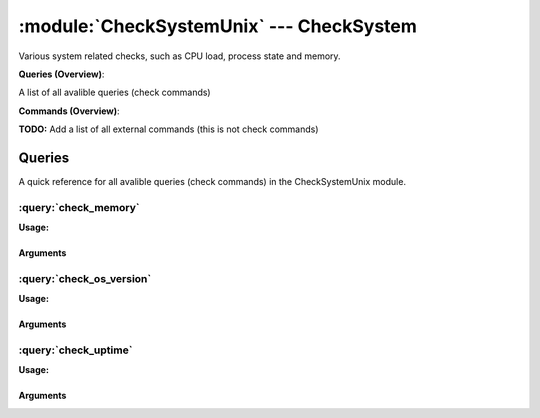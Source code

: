 .. default-domain:: nscp

.. module:: CheckSystemUnix
    :synopsis: Various system related checks, such as CPU load, process state and memory.

=========================================
:module:`CheckSystemUnix` --- CheckSystem
=========================================
Various system related checks, such as CPU load, process state and memory.

**Queries (Overview)**:

A list of all avalible queries (check commands)

.. csv-table:: 
    :class: contentstable 
    :delim: | 
    :header: "Command", "Description"

    :query:`check_memory` | Check free/used memory on the system.
    :query:`check_os_version` | Check the version of the underlaying OS.
    :query:`check_uptime` | Check time since last server re-boot.




**Commands (Overview)**: 

**TODO:** Add a list of all external commands (this is not check commands)



Queries
=======
A quick reference for all avalible queries (check commands) in the CheckSystemUnix module.

:query:`check_memory`
---------------------
.. query:: check_memory
    :synopsis: Check free/used memory on the system.

**Usage:**



.. csv-table:: 
    :class: contentstable 
    :delim: | 
    :header: "Option", "Default Value", "Description"

    :option:`help` | N/A | Show help screen (this screen)
    :option:`help-pb` | N/A | Show help screen as a protocol buffer payload
    :option:`help-short` | N/A | Show help screen (short format).
    :option:`debug` | N/A | Show debugging information in the log
    :option:`show-all` | N/A | Show debugging information in the log
    :option:`filter` |  | Filter which marks interesting items.
    :option:`warning` | used > 80% | Filter which marks items which generates a warning state.
    :option:`warn` |  | Short alias for warning
    :option:`critical` | used > 90% | Filter which marks items which generates a critical state.
    :option:`crit` |  | Short alias for critical.
    :option:`ok` |  | Filter which marks items which generates an ok state.
    :option:`empty-syntax` | OK memory within bounds. | Message to display when nothing matched filter.
    :option:`empty-state` | unknown | Return status to use when nothing matched filter.
    :option:`perf-config` |  | Performance data generation configuration
    :option:`top-syntax` | ${problem_list} | Top level syntax.
    :option:`detail-syntax` | ${type} = ${used} | Detail level syntax.
    :option:`perf-syntax` | ${type} | Performance alias syntax.
    :option:`type` |  | The type of memory to check (physical = Physical memory (RAM), committed = total memory (RAM+PAGE)


Arguments
*********
.. option:: help
    :synopsis: Show help screen (this screen)

    | Show help screen (this screen)

.. option:: help-pb
    :synopsis: Show help screen as a protocol buffer payload

    | Show help screen as a protocol buffer payload

.. option:: help-short
    :synopsis: Show help screen (short format).

    | Show help screen (short format).

.. option:: debug
    :synopsis: Show debugging information in the log

    | Show debugging information in the log

.. option:: show-all
    :synopsis: Show debugging information in the log

    | Show debugging information in the log

.. option:: filter
    :synopsis: Filter which marks interesting items.

    | Filter which marks interesting items.
    | Interesting items are items which will be included in the check.
    | They do not denote warning or critical state but they are checked use this to filter out unwanted items.
    | Avalible options:

      ============== =============================================================================== 
      Key            Value                                                                           
      ============== =============================================================================== 
      free           Free memory in bytes (g,m,k,b) or percentages %                                 
      size           Total size of memory                                                            
      type           The type of memory to check                                                     
      used           Used memory in bytes (g,m,k,b) or percentages %                                 
      count          Number of items matching the filter                                             
      total           Total number of items                                                          
      ok_count        Number of items matched the ok criteria                                        
      warn_count      Number of items matched the warning criteria                                   
      crit_count      Number of items matched the critical criteria                                  
      problem_count   Number of items matched either warning or critical criteria                    
      list            A list of all items which matched the filter                                   
      ok_list         A list of all items which matched the ok criteria                              
      warn_list       A list of all items which matched the warning criteria                         
      crit_list       A list of all items which matched the critical criteria                        
      problem_list    A list of all items which matched either the critical or the warning criteria  
      status          The returned status (OK/WARN/CRIT/UNKNOWN)                                     
      ============== ===============================================================================





.. option:: warning
    :synopsis: Filter which marks items which generates a warning state.

    | Filter which marks items which generates a warning state.
    | If anything matches this filter the return status will be escalated to warning.
    | Avalible options:

      ============== =============================================================================== 
      Key            Value                                                                           
      ============== =============================================================================== 
      free           Free memory in bytes (g,m,k,b) or percentages %                                 
      size           Total size of memory                                                            
      type           The type of memory to check                                                     
      used           Used memory in bytes (g,m,k,b) or percentages %                                 
      count          Number of items matching the filter                                             
      total           Total number of items                                                          
      ok_count        Number of items matched the ok criteria                                        
      warn_count      Number of items matched the warning criteria                                   
      crit_count      Number of items matched the critical criteria                                  
      problem_count   Number of items matched either warning or critical criteria                    
      list            A list of all items which matched the filter                                   
      ok_list         A list of all items which matched the ok criteria                              
      warn_list       A list of all items which matched the warning criteria                         
      crit_list       A list of all items which matched the critical criteria                        
      problem_list    A list of all items which matched either the critical or the warning criteria  
      status          The returned status (OK/WARN/CRIT/UNKNOWN)                                     
      ============== ===============================================================================





.. option:: warn
    :synopsis: Short alias for warning

    | Short alias for warning

.. option:: critical
    :synopsis: Filter which marks items which generates a critical state.

    | Filter which marks items which generates a critical state.
    | If anything matches this filter the return status will be escalated to critical.
    | Avalible options:

      ============== =============================================================================== 
      Key            Value                                                                           
      ============== =============================================================================== 
      free           Free memory in bytes (g,m,k,b) or percentages %                                 
      size           Total size of memory                                                            
      type           The type of memory to check                                                     
      used           Used memory in bytes (g,m,k,b) or percentages %                                 
      count          Number of items matching the filter                                             
      total           Total number of items                                                          
      ok_count        Number of items matched the ok criteria                                        
      warn_count      Number of items matched the warning criteria                                   
      crit_count      Number of items matched the critical criteria                                  
      problem_count   Number of items matched either warning or critical criteria                    
      list            A list of all items which matched the filter                                   
      ok_list         A list of all items which matched the ok criteria                              
      warn_list       A list of all items which matched the warning criteria                         
      crit_list       A list of all items which matched the critical criteria                        
      problem_list    A list of all items which matched either the critical or the warning criteria  
      status          The returned status (OK/WARN/CRIT/UNKNOWN)                                     
      ============== ===============================================================================





.. option:: crit
    :synopsis: Short alias for critical.

    | Short alias for critical.

.. option:: ok
    :synopsis: Filter which marks items which generates an ok state.

    | Filter which marks items which generates an ok state.
    | If anything matches this any previous state for this item will be reset to ok.
    | Avalible options:

      ============== =============================================================================== 
      Key            Value                                                                           
      ============== =============================================================================== 
      free           Free memory in bytes (g,m,k,b) or percentages %                                 
      size           Total size of memory                                                            
      type           The type of memory to check                                                     
      used           Used memory in bytes (g,m,k,b) or percentages %                                 
      count          Number of items matching the filter                                             
      total           Total number of items                                                          
      ok_count        Number of items matched the ok criteria                                        
      warn_count      Number of items matched the warning criteria                                   
      crit_count      Number of items matched the critical criteria                                  
      problem_count   Number of items matched either warning or critical criteria                    
      list            A list of all items which matched the filter                                   
      ok_list         A list of all items which matched the ok criteria                              
      warn_list       A list of all items which matched the warning criteria                         
      crit_list       A list of all items which matched the critical criteria                        
      problem_list    A list of all items which matched either the critical or the warning criteria  
      status          The returned status (OK/WARN/CRIT/UNKNOWN)                                     
      ============== ===============================================================================





.. option:: empty-syntax
    :synopsis: Message to display when nothing matched filter.

    | Message to display when nothing matched filter.
    | If no filter is specified this will never happen unless the file is empty.

.. option:: empty-state
    :synopsis: Return status to use when nothing matched filter.

    | Return status to use when nothing matched filter.
    | If no filter is specified this will never happen unless the file is empty.

.. option:: perf-config
    :synopsis: Performance data generation configuration

    | Performance data generation configuration
    | TODO: obj ( key: value; key: value) obj (key:valuer;key:value)

.. option:: top-syntax
    :synopsis: Top level syntax.

    | Top level syntax.
    | Used to format the message to return can include strings as well as special keywords such as:

      ================= =============================================================================== 
      Key               Value                                                                           
      ================= =============================================================================== 
      %(free)           Free memory in bytes (g,m,k,b) or percentages %                                 
      %(size)           Total size of memory                                                            
      %(type)           The type of memory to check                                                     
      %(used)           Used memory in bytes (g,m,k,b) or percentages %                                 
      ${count}          Number of items matching the filter                                             
      ${total}           Total number of items                                                          
      ${ok_count}        Number of items matched the ok criteria                                        
      ${warn_count}      Number of items matched the warning criteria                                   
      ${crit_count}      Number of items matched the critical criteria                                  
      ${problem_count}   Number of items matched either warning or critical criteria                    
      ${list}            A list of all items which matched the filter                                   
      ${ok_list}         A list of all items which matched the ok criteria                              
      ${warn_list}       A list of all items which matched the warning criteria                         
      ${crit_list}       A list of all items which matched the critical criteria                        
      ${problem_list}    A list of all items which matched either the critical or the warning criteria  
      ${status}          The returned status (OK/WARN/CRIT/UNKNOWN)                                     
      ================= ===============================================================================





.. option:: detail-syntax
    :synopsis: Detail level syntax.

    | Detail level syntax.
    | This is the syntax of each item in the list of top-syntax (see above).
    | Possible values are:

      ================= =============================================================================== 
      Key               Value                                                                           
      ================= =============================================================================== 
      %(free)           Free memory in bytes (g,m,k,b) or percentages %                                 
      %(size)           Total size of memory                                                            
      %(type)           The type of memory to check                                                     
      %(used)           Used memory in bytes (g,m,k,b) or percentages %                                 
      ${count}          Number of items matching the filter                                             
      ${total}           Total number of items                                                          
      ${ok_count}        Number of items matched the ok criteria                                        
      ${warn_count}      Number of items matched the warning criteria                                   
      ${crit_count}      Number of items matched the critical criteria                                  
      ${problem_count}   Number of items matched either warning or critical criteria                    
      ${list}            A list of all items which matched the filter                                   
      ${ok_list}         A list of all items which matched the ok criteria                              
      ${warn_list}       A list of all items which matched the warning criteria                         
      ${crit_list}       A list of all items which matched the critical criteria                        
      ${problem_list}    A list of all items which matched either the critical or the warning criteria  
      ${status}          The returned status (OK/WARN/CRIT/UNKNOWN)                                     
      ================= ===============================================================================





.. option:: perf-syntax
    :synopsis: Performance alias syntax.

    | Performance alias syntax.
    | This is the syntax for the base names of the performance data.
    | Possible values are:

      ================= =============================================================================== 
      Key               Value                                                                           
      ================= =============================================================================== 
      %(free)           Free memory in bytes (g,m,k,b) or percentages %                                 
      %(size)           Total size of memory                                                            
      %(type)           The type of memory to check                                                     
      %(used)           Used memory in bytes (g,m,k,b) or percentages %                                 
      ${count}          Number of items matching the filter                                             
      ${total}           Total number of items                                                          
      ${ok_count}        Number of items matched the ok criteria                                        
      ${warn_count}      Number of items matched the warning criteria                                   
      ${crit_count}      Number of items matched the critical criteria                                  
      ${problem_count}   Number of items matched either warning or critical criteria                    
      ${list}            A list of all items which matched the filter                                   
      ${ok_list}         A list of all items which matched the ok criteria                              
      ${warn_list}       A list of all items which matched the warning criteria                         
      ${crit_list}       A list of all items which matched the critical criteria                        
      ${problem_list}    A list of all items which matched either the critical or the warning criteria  
      ${status}          The returned status (OK/WARN/CRIT/UNKNOWN)                                     
      ================= ===============================================================================





.. option:: type
    :synopsis: The type of memory to check (physical = Physical memory (RAM), committed = total memory (RAM+PAGE)

    | The type of memory to check (physical = Physical memory (RAM), committed = total memory (RAM+PAGE)


:query:`check_os_version`
-------------------------
.. query:: check_os_version
    :synopsis: Check the version of the underlaying OS.

**Usage:**



.. csv-table:: 
    :class: contentstable 
    :delim: | 
    :header: "Option", "Default Value", "Description"

    :option:`help` | N/A | Show help screen (this screen)
    :option:`help-pb` | N/A | Show help screen as a protocol buffer payload
    :option:`help-short` | N/A | Show help screen (short format).
    :option:`debug` | N/A | Show debugging information in the log
    :option:`show-all` | N/A | Show debugging information in the log
    :option:`filter` |  | Filter which marks interesting items.
    :option:`warning` |  | Filter which marks items which generates a warning state.
    :option:`warn` |  | Short alias for warning
    :option:`critical` |  | Filter which marks items which generates a critical state.
    :option:`crit` |  | Short alias for critical.
    :option:`ok` |  | Filter which marks items which generates an ok state.
    :option:`empty-syntax` | Version ok | Message to display when nothing matched filter.
    :option:`empty-state` | unknown | Return status to use when nothing matched filter.
    :option:`perf-config` |  | Performance data generation configuration
    :option:`top-syntax` | ${list} | Top level syntax.
    :option:`detail-syntax` | ${kernel_name} ${nodename} ${kernel_release} ${kernel_version} ${machine} | Detail level syntax.
    :option:`perf-syntax` | version | Performance alias syntax.


Arguments
*********
.. option:: help
    :synopsis: Show help screen (this screen)

    | Show help screen (this screen)

.. option:: help-pb
    :synopsis: Show help screen as a protocol buffer payload

    | Show help screen as a protocol buffer payload

.. option:: help-short
    :synopsis: Show help screen (short format).

    | Show help screen (short format).

.. option:: debug
    :synopsis: Show debugging information in the log

    | Show debugging information in the log

.. option:: show-all
    :synopsis: Show debugging information in the log

    | Show debugging information in the log

.. option:: filter
    :synopsis: Filter which marks interesting items.

    | Filter which marks interesting items.
    | Interesting items are items which will be included in the check.
    | They do not denote warning or critical state but they are checked use this to filter out unwanted items.
    | Avalible options:

      =============== =============================================================================== 
      Key             Value                                                                           
      =============== =============================================================================== 
      kernel_name     Kernel name                                                                     
      kernel_release  Kernel release                                                                  
      kernel_version  Kernel version                                                                  
      machine         Machine hardware name                                                           
      nodename        Network node hostname                                                           
      os              Operating system                                                                
      processor       Processor type or unknown                                                       
      count           Number of items matching the filter                                             
      total            Total number of items                                                          
      ok_count         Number of items matched the ok criteria                                        
      warn_count       Number of items matched the warning criteria                                   
      crit_count       Number of items matched the critical criteria                                  
      problem_count    Number of items matched either warning or critical criteria                    
      list             A list of all items which matched the filter                                   
      ok_list          A list of all items which matched the ok criteria                              
      warn_list        A list of all items which matched the warning criteria                         
      crit_list        A list of all items which matched the critical criteria                        
      problem_list     A list of all items which matched either the critical or the warning criteria  
      status           The returned status (OK/WARN/CRIT/UNKNOWN)                                     
      =============== ===============================================================================





.. option:: warning
    :synopsis: Filter which marks items which generates a warning state.

    | Filter which marks items which generates a warning state.
    | If anything matches this filter the return status will be escalated to warning.
    | Avalible options:

      =============== =============================================================================== 
      Key             Value                                                                           
      =============== =============================================================================== 
      kernel_name     Kernel name                                                                     
      kernel_release  Kernel release                                                                  
      kernel_version  Kernel version                                                                  
      machine         Machine hardware name                                                           
      nodename        Network node hostname                                                           
      os              Operating system                                                                
      processor       Processor type or unknown                                                       
      count           Number of items matching the filter                                             
      total            Total number of items                                                          
      ok_count         Number of items matched the ok criteria                                        
      warn_count       Number of items matched the warning criteria                                   
      crit_count       Number of items matched the critical criteria                                  
      problem_count    Number of items matched either warning or critical criteria                    
      list             A list of all items which matched the filter                                   
      ok_list          A list of all items which matched the ok criteria                              
      warn_list        A list of all items which matched the warning criteria                         
      crit_list        A list of all items which matched the critical criteria                        
      problem_list     A list of all items which matched either the critical or the warning criteria  
      status           The returned status (OK/WARN/CRIT/UNKNOWN)                                     
      =============== ===============================================================================





.. option:: warn
    :synopsis: Short alias for warning

    | Short alias for warning

.. option:: critical
    :synopsis: Filter which marks items which generates a critical state.

    | Filter which marks items which generates a critical state.
    | If anything matches this filter the return status will be escalated to critical.
    | Avalible options:

      =============== =============================================================================== 
      Key             Value                                                                           
      =============== =============================================================================== 
      kernel_name     Kernel name                                                                     
      kernel_release  Kernel release                                                                  
      kernel_version  Kernel version                                                                  
      machine         Machine hardware name                                                           
      nodename        Network node hostname                                                           
      os              Operating system                                                                
      processor       Processor type or unknown                                                       
      count           Number of items matching the filter                                             
      total            Total number of items                                                          
      ok_count         Number of items matched the ok criteria                                        
      warn_count       Number of items matched the warning criteria                                   
      crit_count       Number of items matched the critical criteria                                  
      problem_count    Number of items matched either warning or critical criteria                    
      list             A list of all items which matched the filter                                   
      ok_list          A list of all items which matched the ok criteria                              
      warn_list        A list of all items which matched the warning criteria                         
      crit_list        A list of all items which matched the critical criteria                        
      problem_list     A list of all items which matched either the critical or the warning criteria  
      status           The returned status (OK/WARN/CRIT/UNKNOWN)                                     
      =============== ===============================================================================





.. option:: crit
    :synopsis: Short alias for critical.

    | Short alias for critical.

.. option:: ok
    :synopsis: Filter which marks items which generates an ok state.

    | Filter which marks items which generates an ok state.
    | If anything matches this any previous state for this item will be reset to ok.
    | Avalible options:

      =============== =============================================================================== 
      Key             Value                                                                           
      =============== =============================================================================== 
      kernel_name     Kernel name                                                                     
      kernel_release  Kernel release                                                                  
      kernel_version  Kernel version                                                                  
      machine         Machine hardware name                                                           
      nodename        Network node hostname                                                           
      os              Operating system                                                                
      processor       Processor type or unknown                                                       
      count           Number of items matching the filter                                             
      total            Total number of items                                                          
      ok_count         Number of items matched the ok criteria                                        
      warn_count       Number of items matched the warning criteria                                   
      crit_count       Number of items matched the critical criteria                                  
      problem_count    Number of items matched either warning or critical criteria                    
      list             A list of all items which matched the filter                                   
      ok_list          A list of all items which matched the ok criteria                              
      warn_list        A list of all items which matched the warning criteria                         
      crit_list        A list of all items which matched the critical criteria                        
      problem_list     A list of all items which matched either the critical or the warning criteria  
      status           The returned status (OK/WARN/CRIT/UNKNOWN)                                     
      =============== ===============================================================================





.. option:: empty-syntax
    :synopsis: Message to display when nothing matched filter.

    | Message to display when nothing matched filter.
    | If no filter is specified this will never happen unless the file is empty.

.. option:: empty-state
    :synopsis: Return status to use when nothing matched filter.

    | Return status to use when nothing matched filter.
    | If no filter is specified this will never happen unless the file is empty.

.. option:: perf-config
    :synopsis: Performance data generation configuration

    | Performance data generation configuration
    | TODO: obj ( key: value; key: value) obj (key:valuer;key:value)

.. option:: top-syntax
    :synopsis: Top level syntax.

    | Top level syntax.
    | Used to format the message to return can include strings as well as special keywords such as:

      ================== =============================================================================== 
      Key                Value                                                                           
      ================== =============================================================================== 
      %(kernel_name)     Kernel name                                                                     
      %(kernel_release)  Kernel release                                                                  
      %(kernel_version)  Kernel version                                                                  
      %(machine)         Machine hardware name                                                           
      %(nodename)        Network node hostname                                                           
      %(os)              Operating system                                                                
      %(processor)       Processor type or unknown                                                       
      ${count}           Number of items matching the filter                                             
      ${total}            Total number of items                                                          
      ${ok_count}         Number of items matched the ok criteria                                        
      ${warn_count}       Number of items matched the warning criteria                                   
      ${crit_count}       Number of items matched the critical criteria                                  
      ${problem_count}    Number of items matched either warning or critical criteria                    
      ${list}             A list of all items which matched the filter                                   
      ${ok_list}          A list of all items which matched the ok criteria                              
      ${warn_list}        A list of all items which matched the warning criteria                         
      ${crit_list}        A list of all items which matched the critical criteria                        
      ${problem_list}     A list of all items which matched either the critical or the warning criteria  
      ${status}           The returned status (OK/WARN/CRIT/UNKNOWN)                                     
      ================== ===============================================================================





.. option:: detail-syntax
    :synopsis: Detail level syntax.

    | Detail level syntax.
    | This is the syntax of each item in the list of top-syntax (see above).
    | Possible values are:

      ================== =============================================================================== 
      Key                Value                                                                           
      ================== =============================================================================== 
      %(kernel_name)     Kernel name                                                                     
      %(kernel_release)  Kernel release                                                                  
      %(kernel_version)  Kernel version                                                                  
      %(machine)         Machine hardware name                                                           
      %(nodename)        Network node hostname                                                           
      %(os)              Operating system                                                                
      %(processor)       Processor type or unknown                                                       
      ${count}           Number of items matching the filter                                             
      ${total}            Total number of items                                                          
      ${ok_count}         Number of items matched the ok criteria                                        
      ${warn_count}       Number of items matched the warning criteria                                   
      ${crit_count}       Number of items matched the critical criteria                                  
      ${problem_count}    Number of items matched either warning or critical criteria                    
      ${list}             A list of all items which matched the filter                                   
      ${ok_list}          A list of all items which matched the ok criteria                              
      ${warn_list}        A list of all items which matched the warning criteria                         
      ${crit_list}        A list of all items which matched the critical criteria                        
      ${problem_list}     A list of all items which matched either the critical or the warning criteria  
      ${status}           The returned status (OK/WARN/CRIT/UNKNOWN)                                     
      ================== ===============================================================================





.. option:: perf-syntax
    :synopsis: Performance alias syntax.

    | Performance alias syntax.
    | This is the syntax for the base names of the performance data.
    | Possible values are:

      ================== =============================================================================== 
      Key                Value                                                                           
      ================== =============================================================================== 
      %(kernel_name)     Kernel name                                                                     
      %(kernel_release)  Kernel release                                                                  
      %(kernel_version)  Kernel version                                                                  
      %(machine)         Machine hardware name                                                           
      %(nodename)        Network node hostname                                                           
      %(os)              Operating system                                                                
      %(processor)       Processor type or unknown                                                       
      ${count}           Number of items matching the filter                                             
      ${total}            Total number of items                                                          
      ${ok_count}         Number of items matched the ok criteria                                        
      ${warn_count}       Number of items matched the warning criteria                                   
      ${crit_count}       Number of items matched the critical criteria                                  
      ${problem_count}    Number of items matched either warning or critical criteria                    
      ${list}             A list of all items which matched the filter                                   
      ${ok_list}          A list of all items which matched the ok criteria                              
      ${warn_list}        A list of all items which matched the warning criteria                         
      ${crit_list}        A list of all items which matched the critical criteria                        
      ${problem_list}     A list of all items which matched either the critical or the warning criteria  
      ${status}           The returned status (OK/WARN/CRIT/UNKNOWN)                                     
      ================== ===============================================================================






:query:`check_uptime`
---------------------
.. query:: check_uptime
    :synopsis: Check time since last server re-boot.

**Usage:**



.. csv-table:: 
    :class: contentstable 
    :delim: | 
    :header: "Option", "Default Value", "Description"

    :option:`help` | N/A | Show help screen (this screen)
    :option:`help-pb` | N/A | Show help screen as a protocol buffer payload
    :option:`help-short` | N/A | Show help screen (short format).
    :option:`debug` | N/A | Show debugging information in the log
    :option:`show-all` | N/A | Show debugging information in the log
    :option:`filter` |  | Filter which marks interesting items.
    :option:`warning` | uptime < 2d | Filter which marks items which generates a warning state.
    :option:`warn` |  | Short alias for warning
    :option:`critical` | uptime < 1d | Filter which marks items which generates a critical state.
    :option:`crit` |  | Short alias for critical.
    :option:`ok` |  | Filter which marks items which generates an ok state.
    :option:`empty-syntax` | Uptime ok | Message to display when nothing matched filter.
    :option:`empty-state` | unknown | Return status to use when nothing matched filter.
    :option:`perf-config` |  | Performance data generation configuration
    :option:`top-syntax` | ${problem_list} | Top level syntax.
    :option:`detail-syntax` | uptime: ${uptime}h, boot: ${boot} (UTC) | Detail level syntax.
    :option:`perf-syntax` | uptime | Performance alias syntax.


Arguments
*********
.. option:: help
    :synopsis: Show help screen (this screen)

    | Show help screen (this screen)

.. option:: help-pb
    :synopsis: Show help screen as a protocol buffer payload

    | Show help screen as a protocol buffer payload

.. option:: help-short
    :synopsis: Show help screen (short format).

    | Show help screen (short format).

.. option:: debug
    :synopsis: Show debugging information in the log

    | Show debugging information in the log

.. option:: show-all
    :synopsis: Show debugging information in the log

    | Show debugging information in the log

.. option:: filter
    :synopsis: Filter which marks interesting items.

    | Filter which marks interesting items.
    | Interesting items are items which will be included in the check.
    | They do not denote warning or critical state but they are checked use this to filter out unwanted items.
    | Avalible options:

      ============== =============================================================================== 
      Key            Value                                                                           
      ============== =============================================================================== 
      boot           System boot time                                                                
      uptime         Time since last boot                                                            
      count          Number of items matching the filter                                             
      total           Total number of items                                                          
      ok_count        Number of items matched the ok criteria                                        
      warn_count      Number of items matched the warning criteria                                   
      crit_count      Number of items matched the critical criteria                                  
      problem_count   Number of items matched either warning or critical criteria                    
      list            A list of all items which matched the filter                                   
      ok_list         A list of all items which matched the ok criteria                              
      warn_list       A list of all items which matched the warning criteria                         
      crit_list       A list of all items which matched the critical criteria                        
      problem_list    A list of all items which matched either the critical or the warning criteria  
      status          The returned status (OK/WARN/CRIT/UNKNOWN)                                     
      ============== ===============================================================================





.. option:: warning
    :synopsis: Filter which marks items which generates a warning state.

    | Filter which marks items which generates a warning state.
    | If anything matches this filter the return status will be escalated to warning.
    | Avalible options:

      ============== =============================================================================== 
      Key            Value                                                                           
      ============== =============================================================================== 
      boot           System boot time                                                                
      uptime         Time since last boot                                                            
      count          Number of items matching the filter                                             
      total           Total number of items                                                          
      ok_count        Number of items matched the ok criteria                                        
      warn_count      Number of items matched the warning criteria                                   
      crit_count      Number of items matched the critical criteria                                  
      problem_count   Number of items matched either warning or critical criteria                    
      list            A list of all items which matched the filter                                   
      ok_list         A list of all items which matched the ok criteria                              
      warn_list       A list of all items which matched the warning criteria                         
      crit_list       A list of all items which matched the critical criteria                        
      problem_list    A list of all items which matched either the critical or the warning criteria  
      status          The returned status (OK/WARN/CRIT/UNKNOWN)                                     
      ============== ===============================================================================





.. option:: warn
    :synopsis: Short alias for warning

    | Short alias for warning

.. option:: critical
    :synopsis: Filter which marks items which generates a critical state.

    | Filter which marks items which generates a critical state.
    | If anything matches this filter the return status will be escalated to critical.
    | Avalible options:

      ============== =============================================================================== 
      Key            Value                                                                           
      ============== =============================================================================== 
      boot           System boot time                                                                
      uptime         Time since last boot                                                            
      count          Number of items matching the filter                                             
      total           Total number of items                                                          
      ok_count        Number of items matched the ok criteria                                        
      warn_count      Number of items matched the warning criteria                                   
      crit_count      Number of items matched the critical criteria                                  
      problem_count   Number of items matched either warning or critical criteria                    
      list            A list of all items which matched the filter                                   
      ok_list         A list of all items which matched the ok criteria                              
      warn_list       A list of all items which matched the warning criteria                         
      crit_list       A list of all items which matched the critical criteria                        
      problem_list    A list of all items which matched either the critical or the warning criteria  
      status          The returned status (OK/WARN/CRIT/UNKNOWN)                                     
      ============== ===============================================================================





.. option:: crit
    :synopsis: Short alias for critical.

    | Short alias for critical.

.. option:: ok
    :synopsis: Filter which marks items which generates an ok state.

    | Filter which marks items which generates an ok state.
    | If anything matches this any previous state for this item will be reset to ok.
    | Avalible options:

      ============== =============================================================================== 
      Key            Value                                                                           
      ============== =============================================================================== 
      boot           System boot time                                                                
      uptime         Time since last boot                                                            
      count          Number of items matching the filter                                             
      total           Total number of items                                                          
      ok_count        Number of items matched the ok criteria                                        
      warn_count      Number of items matched the warning criteria                                   
      crit_count      Number of items matched the critical criteria                                  
      problem_count   Number of items matched either warning or critical criteria                    
      list            A list of all items which matched the filter                                   
      ok_list         A list of all items which matched the ok criteria                              
      warn_list       A list of all items which matched the warning criteria                         
      crit_list       A list of all items which matched the critical criteria                        
      problem_list    A list of all items which matched either the critical or the warning criteria  
      status          The returned status (OK/WARN/CRIT/UNKNOWN)                                     
      ============== ===============================================================================





.. option:: empty-syntax
    :synopsis: Message to display when nothing matched filter.

    | Message to display when nothing matched filter.
    | If no filter is specified this will never happen unless the file is empty.

.. option:: empty-state
    :synopsis: Return status to use when nothing matched filter.

    | Return status to use when nothing matched filter.
    | If no filter is specified this will never happen unless the file is empty.

.. option:: perf-config
    :synopsis: Performance data generation configuration

    | Performance data generation configuration
    | TODO: obj ( key: value; key: value) obj (key:valuer;key:value)

.. option:: top-syntax
    :synopsis: Top level syntax.

    | Top level syntax.
    | Used to format the message to return can include strings as well as special keywords such as:

      ================= =============================================================================== 
      Key               Value                                                                           
      ================= =============================================================================== 
      %(boot)           System boot time                                                                
      %(uptime)         Time since last boot                                                            
      ${count}          Number of items matching the filter                                             
      ${total}           Total number of items                                                          
      ${ok_count}        Number of items matched the ok criteria                                        
      ${warn_count}      Number of items matched the warning criteria                                   
      ${crit_count}      Number of items matched the critical criteria                                  
      ${problem_count}   Number of items matched either warning or critical criteria                    
      ${list}            A list of all items which matched the filter                                   
      ${ok_list}         A list of all items which matched the ok criteria                              
      ${warn_list}       A list of all items which matched the warning criteria                         
      ${crit_list}       A list of all items which matched the critical criteria                        
      ${problem_list}    A list of all items which matched either the critical or the warning criteria  
      ${status}          The returned status (OK/WARN/CRIT/UNKNOWN)                                     
      ================= ===============================================================================





.. option:: detail-syntax
    :synopsis: Detail level syntax.

    | Detail level syntax.
    | This is the syntax of each item in the list of top-syntax (see above).
    | Possible values are:

      ================= =============================================================================== 
      Key               Value                                                                           
      ================= =============================================================================== 
      %(boot)           System boot time                                                                
      %(uptime)         Time since last boot                                                            
      ${count}          Number of items matching the filter                                             
      ${total}           Total number of items                                                          
      ${ok_count}        Number of items matched the ok criteria                                        
      ${warn_count}      Number of items matched the warning criteria                                   
      ${crit_count}      Number of items matched the critical criteria                                  
      ${problem_count}   Number of items matched either warning or critical criteria                    
      ${list}            A list of all items which matched the filter                                   
      ${ok_list}         A list of all items which matched the ok criteria                              
      ${warn_list}       A list of all items which matched the warning criteria                         
      ${crit_list}       A list of all items which matched the critical criteria                        
      ${problem_list}    A list of all items which matched either the critical or the warning criteria  
      ${status}          The returned status (OK/WARN/CRIT/UNKNOWN)                                     
      ================= ===============================================================================





.. option:: perf-syntax
    :synopsis: Performance alias syntax.

    | Performance alias syntax.
    | This is the syntax for the base names of the performance data.
    | Possible values are:

      ================= =============================================================================== 
      Key               Value                                                                           
      ================= =============================================================================== 
      %(boot)           System boot time                                                                
      %(uptime)         Time since last boot                                                            
      ${count}          Number of items matching the filter                                             
      ${total}           Total number of items                                                          
      ${ok_count}        Number of items matched the ok criteria                                        
      ${warn_count}      Number of items matched the warning criteria                                   
      ${crit_count}      Number of items matched the critical criteria                                  
      ${problem_count}   Number of items matched either warning or critical criteria                    
      ${list}            A list of all items which matched the filter                                   
      ${ok_list}         A list of all items which matched the ok criteria                              
      ${warn_list}       A list of all items which matched the warning criteria                         
      ${crit_list}       A list of all items which matched the critical criteria                        
      ${problem_list}    A list of all items which matched either the critical or the warning criteria  
      ${status}          The returned status (OK/WARN/CRIT/UNKNOWN)                                     
      ================= ===============================================================================








